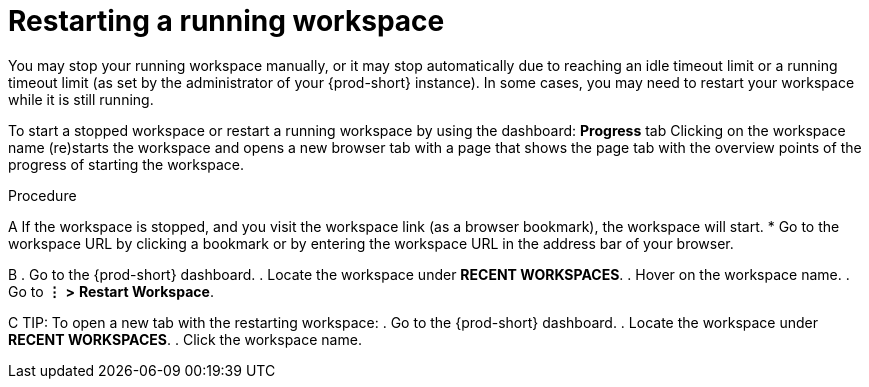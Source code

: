 [id="restarting-a-running-workspace_{context}"]
= Restarting a running workspace

//ADD A SENTENCE ABOUT THE STATUS UI ELEMENT OF EACH WORKSPACE UNDER *RECENT WORKSPACES*
//STANDARDIZE ALL OF THESE MENU-INVOLVING PROCEDURES/TIPS AROUND *WORKSPACES* (NOT *RECENT WORKSPACES*)
//RECOMMEND THE USEFULNESS OF THE DASHBOARD FOR WORKSPACE MANAGEMENT AND HEALTH/STATUS MONITORING?

You may stop your running workspace manually, or it may stop automatically due to reaching an idle timeout limit or a running timeout limit (as set by the administrator of your {prod-short} instance). In some cases, you may need to restart your workspace while it is still running.

To start a stopped workspace or restart a running workspace by using the dashboard:
*Progress* tab
Clicking on the workspace name (re)starts the workspace and opens a new browser tab with a page that shows the page tab with the overview points of the progress of starting the workspace.

////
todo: link to the corresponding sections in the new docs:
https://www.eclipse.org/che/docs/che-7/installation-guide/advanced-configuration-options-for-the-che-server-component/#_che_limits_workspace_idle_timeout
&
https://www.eclipse.org/che/docs/che-7/installation-guide/advanced-configuration-options-for-the-che-server-component/#_che_limits_workspace_run_timeout
NB: Do not mention the variable names for these limits in the user guide, just provide the necessary links.
////

.Procedure

A
If the workspace is stopped, and you visit the workspace link (as a browser bookmark), the workspace will start.
* Go to the workspace URL by clicking a bookmark or by entering the workspace URL in the address bar of your browser.

B
. Go to the {prod-short} dashboard.
. Locate the workspace under *RECENT WORKSPACES*.
. Hover on the workspace name.
. Go to *⋮* *>* *Restart Workspace*.
//THE ALTERNATIVE IS IN THE WORKSPACES PAGE - I PREFER IT DUE TO STANDARDIZATION OF ALL ACTIONS AND ALL PROCEDURES. BESIDES, THE USER HAS THE WHOLE TAB OPEN, IT'S MORE USABEL AS WORKSPACES THAN RECENT WORKSPACES.

C
TIP: To open a new tab with the restarting workspace:
. Go to the {prod-short} dashboard.
. Locate the workspace under *RECENT WORKSPACES*.
. Click the workspace name.
